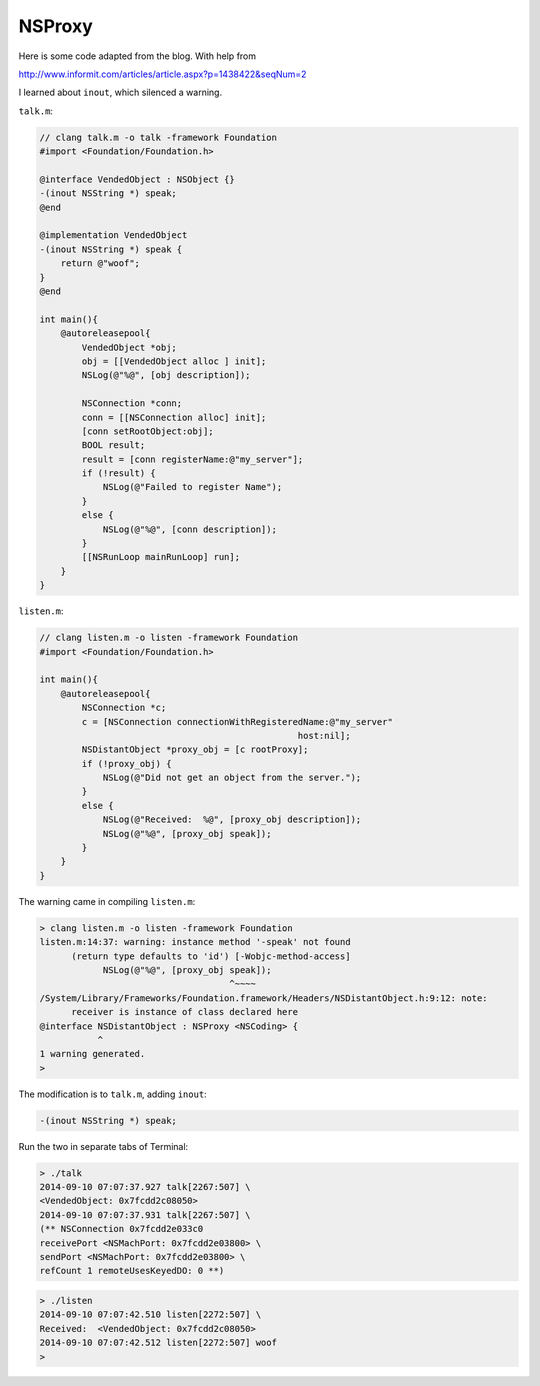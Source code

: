 .. _NSProxy:

#######
NSProxy
#######

Here is some code adapted from the blog.  With help from


http://www.informit.com/articles/article.aspx?p=1438422&seqNum=2

I learned about ``inout``, which silenced a warning.

``talk.m``:

.. sourcecode:: objective-c

    // clang talk.m -o talk -framework Foundation
    #import <Foundation/Foundation.h>

    @interface VendedObject : NSObject {}
    -(inout NSString *) speak;
    @end

    @implementation VendedObject
    -(inout NSString *) speak { 
        return @"woof"; 
    }
    @end

    int main(){
        @autoreleasepool{
            VendedObject *obj;
            obj = [[VendedObject alloc ] init];
            NSLog(@"%@", [obj description]);

            NSConnection *conn;
            conn = [[NSConnection alloc] init];
            [conn setRootObject:obj];
            BOOL result;
            result = [conn registerName:@"my_server"];
            if (!result) {
                NSLog(@"Failed to register Name");
            }
            else {
                NSLog(@"%@", [conn description]);
            }
            [[NSRunLoop mainRunLoop] run];
        }
    }

``listen.m``:

.. sourcecode:: objective-c

    // clang listen.m -o listen -framework Foundation
    #import <Foundation/Foundation.h>

    int main(){
        @autoreleasepool{
            NSConnection *c;
            c = [NSConnection connectionWithRegisteredName:@"my_server"
                                                     host:nil];
            NSDistantObject *proxy_obj = [c rootProxy];
            if (!proxy_obj) {
                NSLog(@"Did not get an object from the server.");
            }
            else {
                NSLog(@"Received:  %@", [proxy_obj description]);
                NSLog(@"%@", [proxy_obj speak]);
            }
        }
    }

The warning came in compiling ``listen.m``:

.. sourcecode:: bash

    > clang listen.m -o listen -framework Foundation
    listen.m:14:37: warning: instance method '-speak' not found
          (return type defaults to 'id') [-Wobjc-method-access]
                NSLog(@"%@", [proxy_obj speak]);
                                        ^~~~~
    /System/Library/Frameworks/Foundation.framework/Headers/NSDistantObject.h:9:12: note: 
          receiver is instance of class declared here
    @interface NSDistantObject : NSProxy <NSCoding> {
               ^
    1 warning generated.
    > 

The modification is to ``talk.m``, adding ``inout``:

.. sourcecode:: objective-c

    -(inout NSString *) speak;

Run the two in separate tabs of Terminal:

.. sourcecode:: bash

    > ./talk
    2014-09-10 07:07:37.927 talk[2267:507] \
    <VendedObject: 0x7fcdd2c08050>
    2014-09-10 07:07:37.931 talk[2267:507] \
    (** NSConnection 0x7fcdd2e033c0 
    receivePort <NSMachPort: 0x7fcdd2e03800> \
    sendPort <NSMachPort: 0x7fcdd2e03800> \
    refCount 1 remoteUsesKeyedDO: 0 **)
    

.. sourcecode:: bash

    > ./listen
    2014-09-10 07:07:42.510 listen[2272:507] \
    Received:  <VendedObject: 0x7fcdd2c08050>
    2014-09-10 07:07:42.512 listen[2272:507] woof
    >

